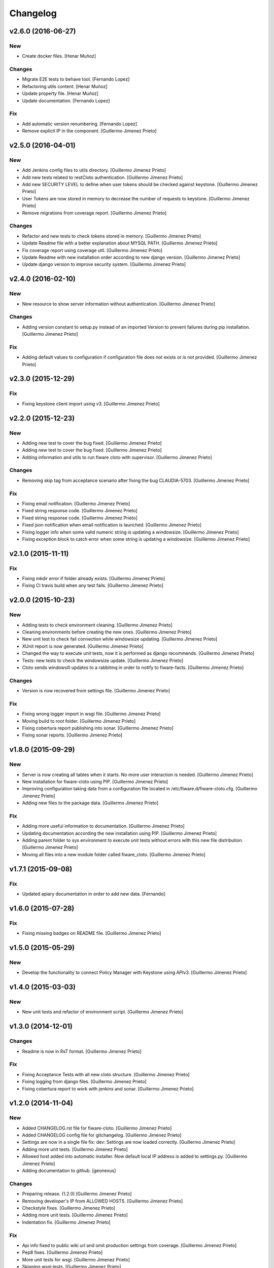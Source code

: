Changelog
=========

v2.6.0 (2016-06-27)
-------------------
New
~~~

- Create docker files. [Henar Muñoz]

Changes
~~~~~~~

- Migrate E2E tests to behave tool. [Fernando Lopez]
- Refactoring utils content. [Henar Muñoz]
- Update property file. [Henar Muñoz]
- Update documentation. [Fernando Lopez]

Fix
~~~

- Add automatic version renumbering. [Fernando Lopez]
- Remove explicit IP in the component. [Guillermo Jimenez Prieto]

v2.5.0 (2016-04-01)
-------------------

New
~~~

- Add Jenkins config files to utils directory. [Guillermo Jimenez
  Prieto]

- Add new tests related to restCloto authentication. [Guillermo Jimenez
  Prieto]

- Add new SECURITY LEVEL to define when user tokens should be checked
  against keystone. [Guillermo Jimenez Prieto]

- User Tokens are now stored in memory to decrease the number of
  requests to keystone. [Guillermo Jimenez Prieto]

- Remove migrations from coverage report. [Guillermo Jimenez Prieto]

Changes
~~~~~~~

- Refactor and new tests to check tokens stored in memory. [Guillermo
  Jimenez Prieto]

- Update Readme file with a better explanation about MYSQL PATH.
  [Guillermo Jimenez Prieto]

- Fix coverage report using coverage util. [Guillermo Jimenez Prieto]

- Update Readme with new installation order according to new django
  version. [Guillermo Jimenez Prieto]

- Update  django version to improve security system. [Guillermo Jimenez
  Prieto]

v2.4.0 (2016-02-10)
-------------------

New
~~~

- New resource to show server information without authentication.
  [Guillermo Jimenez Prieto]

Changes
~~~~~~~

- Adding version constant to setup.py instead of an imported Version to
  prevent failures during pip installation. [Guillermo Jimenez Prieto]

Fix
~~~

- Adding default values to configuration if configuration file does not
  exists or is not provided. [Guillermo Jimenez Prieto]

v2.3.0 (2015-12-29)
-------------------

Fix
~~~

- Fixing keystone client import using v3. [Guillermo Jimenez Prieto]

v2.2.0 (2015-12-23)
-------------------

New
~~~

- Adding new test to cover the bug fixed. [Guillermo Jimenez Prieto]

- Adding new test to cover the bug fixed. [Guillermo Jimenez Prieto]

- Adding information and utils to run fiware cloto with supervisor.
  [Guillermo Jimenez Prieto]

Changes
~~~~~~~

- Removing skip tag from acceptance scenario after fixing the bug
  CLAUDIA-5703. [Guillermo Jimenez Prieto]

Fix
~~~

- Fixing email notification. [Guillermo Jimenez Prieto]

- Fixed string response code. [Guillermo Jimenez Prieto]

- Fixed string response code. [Guillermo Jimenez Prieto]

- Fixed json notification when email notification is launched.
  [Guillermo Jimenez Prieto]

- Fixing logger info when some valid numeric string is updating a
  windowsize. [Guillermo Jimenez Prieto]

- Fixing exception block to catch error when some string is updating a
  windowsize. [Guillermo Jimenez Prieto]

v2.1.0 (2015-11-11)
-------------------

Fix
~~~

- Fixing mkdir error if folder already exists. [Guillermo Jimenez
  Prieto]

- Fixing CI travis build when any test fails. [Guillermo Jimenez Prieto]

v2.0.0 (2015-10-23)
-------------------

New
~~~

- Adding tests to check environment cleaning. [Guillermo Jimenez Prieto]

- Cleaning environments before creating the new ones. [Guillermo Jimenez
  Prieto]

- New unit test to check fail connection while windowsize updating.
  [Guillermo Jimenez Prieto]

- XUnit report is now generated. [Guillermo Jimenez Prieto]

- Changed the way to execute unit tests, now it is performed as django
  recommends. [Guillermo Jimenez Prieto]

- Tests: new tests to check the windowsize update. [Guillermo Jimenez
  Prieto]

- Cloto sends windowsill updates to a rabbitmq in order to notify to
  fiware-facts. [Guillermo Jimenez Prieto]

Changes
~~~~~~~

- Version is now recovered from settings file. [Guillermo Jimenez
  Prieto]

Fix
~~~

- Fixing wrong logger import in wsgi file. [Guillermo Jimenez Prieto]

- Moving build to root folder. [Guillermo Jimenez Prieto]

- Fixing cobertura report publishing into sonar. [Guillermo Jimenez
  Prieto]

- Fixing sonar reports. [Guillermo Jimenez Prieto]

v1.8.0 (2015-09-29)
-------------------

New
~~~

- Server is now creating all tables when it starts. No more user
  interaction is needed. [Guillermo Jimenez Prieto]

- New installation for fiware-cloto using PIP. [Guillermo Jimenez
  Prieto]

- Improving configuration taking data from a configuration file located
  in /etc/fiware.d/fiware-cloto.cfg. [Guillermo Jimenez Prieto]

- Adding new files to the package data. [Guillermo Jimenez Prieto]

Fix
~~~

- Adding more useful information to documentation. [Guillermo Jimenez
  Prieto]

- Updating documentation according the new installation using PIP.
  [Guillermo Jimenez Prieto]

- Adding parent folder to sys environment to execute unit tests without
  errors with this new file distribution. [Guillermo Jimenez Prieto]

- Moving all files into a new module folder called fiware_cloto.
  [Guillermo Jimenez Prieto]

v1.7.1 (2015-09-08)
-------------------

Fix
~~~

- Updated apiary documentation in order to add new data. [Fernando]

v1.6.0 (2015-07-28)
-------------------

Fix
~~~

- Fixing missing badges on README file. [Guillermo Jimenez Prieto]

v1.5.0 (2015-05-29)
-------------------

New
~~~

- Develop the functionality to connect Policy Manager with Keystone
  using APIv3. [Guillermo Jimenez Prieto]

v1.4.0 (2015-03-03)
-------------------

New
~~~

- New unit tests and refactor of environment script. [Guillermo
  Jimenez Prieto]


v1.3.0 (2014-12-01)
-------------------

Changes
~~~~~~~

- Readme is now in RsT format. [Guillermo Jimenez Prieto]

Fix
~~~

- Fixing Acceptance Tests with all new cloto structure. [Guillermo
  Jimenez Prieto]

- Fixing logging from django files. [Guillermo Jimenez Prieto]

- Fixing cobertura report to work with jenkins and sonar. [Guillermo
  Jimenez Prieto]

v1.2.0 (2014-11-04)
-------------------

New
~~~

- Added CHANGELOG.rst file for fiware-cloto. [Guillermo Jimenez Prieto]

- Added CHANGELOG config file for gitchangelog. [Guillermo Jimenez
  Prieto]

- Settings are now in a single file fix: dev: Settings are now loaded
  correctly. [Guillermo Jimenez Prieto]

- Adding more unit tests. [Guillermo Jimenez Prieto]

- Allowed host added into automatic installer. Now default local IP
  address is added to settings.py. [Guillermo Jimenez Prieto]

- Adding documentation to github. [geonexus]

Changes
~~~~~~~

- Preparing release. (1.2.0) [Guillermo Jimenez Prieto]

- Removing developer's IP from ALLOWED HOSTS. [Guillermo Jimenez Prieto]

- Checkstyle fixes. [Guillermo Jimenez Prieto]

- Adding more unit tests. [Guillermo Jimenez Prieto]

- Indentation fix. [Guillermo Jimenez Prieto]

Fix
~~~

- Api info fixed to public wiki url and omit production settings from
  coverage. [Guillermo Jimenez Prieto]

- Pep8 fixes. [Guillermo Jimenez Prieto]

- More unit tests for wsgi. [Guillermo Jimenez Prieto]

- Skipping wsgi tests. [Guillermo Jimenez Prieto]

- Fixing not found error on travis. [Guillermo Jimenez Prieto]

- Adding white space between allowed hosts in settings file. [Guillermo
  Jimenez Prieto]

- Loggers are mocked in unittests. [Guillermo Jimenez Prieto]

- Added fail view for Mac Servers. [geonexus]

- Rules are now stored correctly. There was a bug that stores all rules
  with unicode values. [geonexus]

- Server version is now based on a string value and it is needed to
  change value in configuration.py before each release. [geonexus]

- Changing version float in server information to string value. Fixing
  some words mistaken. [geonexus]

- Adding HTTP TRACE TRACK methods disabling instructions. [geonexus]

- Adding PyClips requirement to README.md. [geonexus]

- Updating databases to mysql commands. [geonexus]

- Updating databases to mysql commands. [geonexus]

- Adding titles to rst files. [geonexus]

- Adding documentation to github. [geonexus]

- Adding documentation to github. [geonexus]

- Adding documentation to github. [geonexus]
